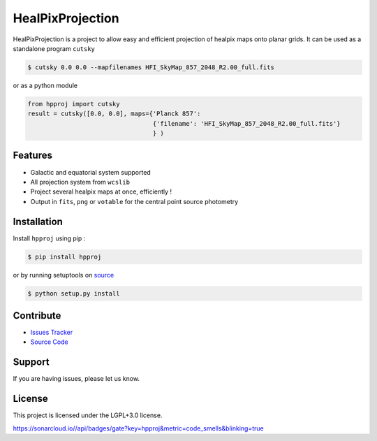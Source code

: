 HealPixProjection
=================

|pypi| |license| |wheels| |format| |pyversions| |rtd|

HealPixProjection is a project to allow easy and efficient projection of healpix maps onto planar grids. It can be used as a standalone program ``cutsky``

.. code:: bash

    $ cutsky 0.0 0.0 --mapfilenames HFI_SkyMap_857_2048_R2.00_full.fits

or as a python module

.. code:: python

    from hpproj import cutsky
    result = cutsky([0.0, 0.0], maps={'Planck 857':
                                      {'filename': 'HFI_SkyMap_857_2048_R2.00_full.fits'}
                                      } )


Features
--------

- Galactic and equatorial system supported
- All projection system from ``wcslib``
- Project several healpix maps at once, efficiently !
- Output in ``fits``, ``png`` or ``votable`` for the central point source photometry

Installation
------------

Install ``hpproj`` using pip :

.. code:: bash

    $ pip install hpproj

or by running setuptools on `source <https://git.ias.u-psud.fr/abeelen/hpproj/tree/master>`_


.. code:: bash

    $ python setup.py install

Contribute
----------

- `Issues Tracker <https://git.ias.u-psud.fr/abeelen/hpproj/issues>`_
- `Source Code <https://git.ias.u-psud.fr/abeelen/hpproj/tree/master>`_

Support
-------

If you are having issues, please let us know.

License
-------

This project is licensed under the LGPL+3.0 license.

|build-gitlabCI| |build-travis| |codeclimate| |codehealth| |coverage| |sonarqube|


.. |pypi| image:: https://img.shields.io/pypi/v/hpproj.svg?maxAge=2592000
    :alt: Latest Version
    :target: https://pypi.python.org/pypi/hpproj


.. |license| image:: https://img.shields.io/pypi/l/hpproj.svg?maxAge=2592000
    :alt: License


.. |wheels| image:: https://img.shields.io/pypi/wheel/hpproj.svg?maxAge=2592000
   :alt: Wheels


.. |format| image:: https://img.shields.io/pypi/format/hpproj.svg?maxAge=2592000
   :alt: Format


.. |pyversions| image:: https://img.shields.io/pypi/pyversions/hpproj.svg?maxAge=2592000
   :alt: pyversions


.. |build-gitlabCI| image:: https://git.ias.u-psud.fr/abeelen/hpproj/badges/master/build.svg
    :alt: Gitlab-CI Master Build
    :target: https://git.ias.u-psud.fr/abeelen/hpproj/builds


.. |build-travis| image:: https://travis-ci.org/abeelen/hpproj.svg?branch=master
    :alt: Travis Master Build
    :target: https://travis-ci.org/abeelen/hpproj


.. |codeclimate| image:: https://codeclimate.com/github/abeelen/hpproj/badges/gpa.svg
   :alt: Code Climate
   :target: https://codeclimate.com/github/abeelen/hpproj


.. |codehealth| image:: https://landscape.io/github/abeelen/hpproj/master/landscape.svg?style=flat
   :alt: Code Health
   :target: https://landscape.io/github/abeelen/hpproj/master

	    
.. |sonarqube| image:: https://sonarcloud.io//api/badges/gate?key=hpproj&metric=code_smells
   :alt: SonarQube
   :target: https://sonarcloud.io/dashboard/index/hpproj

	    
.. |coverage| image:: https://git.ias.u-psud.fr/abeelen/hpproj/badges/master/coverage.svg
    :alt: Master Coverage


.. |rtd| image:: https://readthedocs.org/projects/hpproj/badge/?version=latest
    :alt: Read the doc
    :target: http://hpproj.readthedocs.io/

	     
https://sonarcloud.io//api/badges/gate?key=hpproj&metric=code_smells&blinking=true
